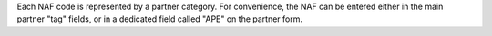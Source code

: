 Each NAF code is represented by a partner category.
For convenience, the NAF can be entered either in the main partner "tag" fields, or in a dedicated field called "APE" on the partner form.
